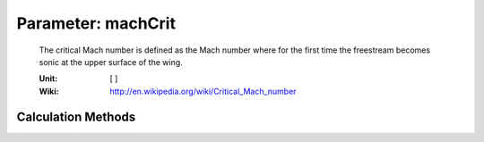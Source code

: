 .. _wing.machCrit:

Parameter: machCrit
^^^^^^^^^^^^^^^^^^^^^^^^^^^^^^^^^^^^^^^^^^^^^^^^^^^^^^^^

    The critical Mach number is defined as the Mach number where for 
    the first time the freestream becomes sonic at the upper surface of the wing.
    
    :Unit: [ ]
    :Wiki: http://en.wikipedia.org/wiki/Critical_Mach_number
    

Calculation Methods
"""""""""""""""""""""""""""""""""""""""""""""""""""""""
.. automethod:: VAMPzero.Component.Wing.Aerodynamic.machCrit.machCrit.calc


   :Dependencies: 
   * :ref:`wing.machDD`


   :Sensitivities: 
.. image:: calc.jpg 
   :width: 80% 


